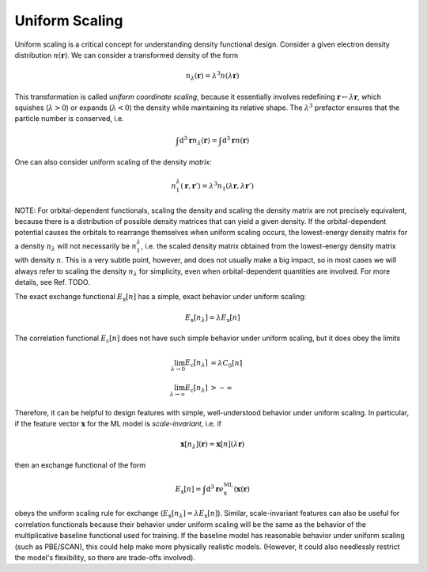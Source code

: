 .. _unif_scaling:

Uniform Scaling
===============

Uniform scaling is a critical concept for understanding density functional
design. Consider a given electron density distribution :math:`n(\mathbf{r})`.
We can consider a transformed density of the form

.. math:: n_\lambda(\mathbf{r}) = \lambda^3 n(\lambda \mathbf{r})

This transformation is called *uniform coordinate scaling*,
because it essentially involves redefining
:math:`\mathbf{r}\leftarrow\lambda\mathbf{r}`, which squishes
(:math:`\lambda>0`) or expands (:math:`\lambda<0`) the
density while maintaining its relative shape. The :math:`\lambda^3`
prefactor ensures that the particle number is conserved, i.e.

.. math:: \int \text{d}^3\mathbf{r} n_\lambda(\mathbf{r}) = \int \text{d}^3\mathbf{r} n(\mathbf{r})

One can also consider uniform scaling of the density *matrix*:

.. math:: n_1^\lambda(\mathbf{r}, \mathbf{r}') = \lambda^3 n_1(\lambda \mathbf{r}, \lambda \mathbf{r}')

NOTE: For orbital-dependent functionals, scaling the density and scaling the density matrix are
not precisely equivalent, because there is a distribution of possible density
matrices that can yield a given density. If the orbital-dependent potential
causes the orbitals to rearrange themselves when uniform scaling occurs, the
lowest-energy density matrix for a density :math:`n_\lambda` will not necessarily
be :math:`n_1^\lambda`, i.e. the scaled density matrix obtained
from the lowest-energy density matrix with density :math:`n`. This is a very
subtle point, however, and does not usually make a big impact, so in most
cases we will always refer to scaling the density :math:`n_\lambda` for
simplicity, even when orbital-dependent quantities are involved.
For more details, see Ref. TODO.

The exact exchange functional :math:`E_\text{x}[n]` has a simple,
exact behavior under uniform scaling:

.. math:: E_\text{x}[n_\lambda] = \lambda E_\text{x}[n]

The correlation functional :math:`E_\text{c}[n]` does not have such simple
behavior under uniform scaling, but it does obey the limits

.. math::

   \lim_{\lambda\rightarrow 0} E_\text{c}[n_\lambda] &= \lambda C_0[n] \\
   \lim_{\lambda\rightarrow \infty} E_\text{c}[n_\lambda] &> -\infty

Therefore, it can be helpful to design features with simple, well-understood
behavior under uniform scaling. In particular, if the feature vector :math:`\mathbf{x}`
for the ML model is *scale-invariant*, i.e. if

.. math:: \mathbf{x}[n_\lambda](\mathbf{r}) = \mathbf{x}[n](\lambda \mathbf{r})

then an exchange functional of the form

.. math:: E_\text{x}[n] = \int \text{d}^3\mathbf{r} e_\text{x}^\text{ML}(\mathbf{x}(\mathbf{r})

obeys the uniform scaling rule for exchange (:math:`E_\text{x}[n_\lambda] = \lambda E_\text{x}[n]`).
Similar, scale-invariant features can also be useful for correlation functionals because
their behavior under uniform scaling will be the same as the behavior of the multiplicative
baseline functional used for training. If the baseline model has reasonable behavior under
uniform scaling (such as PBE/SCAN), this could help make more physically realistic models.
(However, it could also needlessly restrict the model's flexibility, so there are trade-offs involved).

